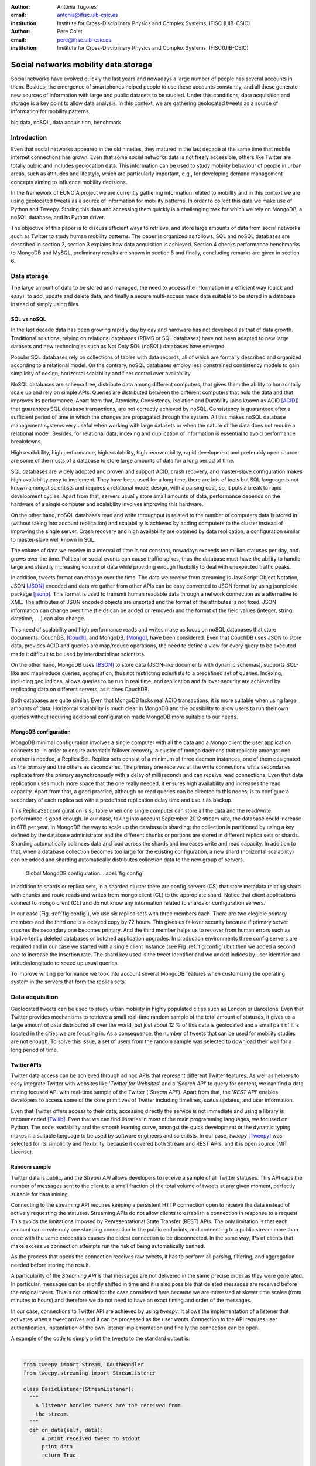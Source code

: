 :author: Antònia Tugores
:email: antonia@ifisc.uib-csic.es
:institution: Institute for Cross-Disciplinary Physics and Complex Systems, IFISC (UIB-CSIC)
:author: Pere Colet
:email: pere@ifisc.uib-csic.es
:institution: Institute for Cross-Disciplinary Physics and Complex Systems, IFISC(UIB-CSIC)


------------------------------------------------
Social networks mobility data storage
------------------------------------------------

.. class:: abstract

Social networks have evolved quickly the last years and nowadays a large number of
people has several accounts in them. Besides, the emergence of
smartphones helped people to use these accounts constantly, and all these generate
new sources of information with large and public datasets to be studied. Under
this conditions, data acquisition and storage is a key point to allow
data analysis. In this context, we are gathering geolocated tweets as a source
of information for mobility patterns.


.. class:: keywords

big data, noSQL, data acquisition, benchmark


Introduction
============

Even that social networks appeared in the old nineties, they matured in the last decade
at the same time that mobile internet connections has grown. Even that some
social networks data is not freely accessible, others like Twitter are totally
public and includes geolocation data. This information can be used to study mobility
behaviour of people in urban areas, such as attitudes and lifestyle, which are
particularly important, e.g., for developing demand
management concepts aiming to influence mobility decisions.

In the framework of EUNOIA project we are currently gathering information related to
mobility and in this context we are using geolocated tweets as a source of information
for
mobility patterns. In order to collect this data we make use of Python and Tweepy.
Storing this data and accessing them quickly is a challenging task for which we rely
on MongoDB, a noSQL database, and its Python driver.


The objective of this paper is to discuss efficient ways to retrieve,
and store large amounts of data from social networks such as
Twitter to study human mobility patterns. The paper is organized as
follows, SQL and noSQL databases are described in section 2, section 3 explains
how data acquisition is achieved. Section 4 checks performance benchmarks to MongoDB and
MySQL, preliminary results are shown in section 5 and finally,
concluding remarks are given in section 6.

Data storage
============

The large amount of data to be stored and managed, the need to access the
information in a efficient way (quick and easy), to add, update and
delete data, and finally a secure multi-access made data suitable to be stored
in a database instead of simply using files.

SQL vs noSQL
------------

In the last decade data has been growing rapidly day by day and hardware has
not developed as that of data growth. Traditional solutions, relying on
relational databases (RBMS or SQL databases) have not been adapted to new large
datasets and new technologies such as Not Only SQL (noSQL) databases have emerged.

Popular SQL databases rely on collections of tables with data records, all of
which are formally described and organized according to a relational model.
On the contrary, noSQL databases employ less constrained consistency models to
gain simplicity  of design, horizontal scalability and finer control over
availability.

NoSQL databases are schema free, distribute data among different computers,
that gives them the ability to horizontally scale up and rely on simple APIs.
Queries are distributed between the different computers that hold the data and
that improves its performance. Apart from that, Atomicity, Consistency, Isolation
and Durability (also known as ACID [ACID]_) that guarantees SQL database transactions,
are not correctly achieved by noSQL. Consistency is guaranteed after a sufficient
period of time in which the changes are propagated through the system. All this
makes noSQL database management systems very useful when working with large
datasets or when the nature of the data does not require a relational model.
Besides, for relational data, indexing and duplication of information is essential
to avoid performance breakdowns.

High availability, high performance, high scalability, high recoverability,
rapid development and preferably open source are some of the musts
of a database to store large amounts of data for a long period of time.

SQL databases are widely adopted and proven and support ACID, crash recovery, and
master-slave configuration makes high availability easy to implement.
They have been used for a long time, there are lots of tools but SQL language is
not known amongst scientists and requires a relational model design, with a parsing
cost, so, it puts a break to rapid development cycles. Apart from that, servers
usually store small amounts of data, performance depends on the hardware of a
single computer and scalability involves improving this hardware.

On the other hand, noSQL databases read and write throughput is related to the
number of computers data is stored in (without taking into account replication) and
scalability is achieved by adding computers to the cluster instead of improving
the single server. Crash recovery and high availability are obtained by data
replication, a configuration similar to master-slave well known in SQL.

The volume of data we receive in a interval of time is not constant, nowadays
exceeds ten million statuses per day, and grows over the time. Political or
social events can cause traffic spikes, thus the database must have the ability
to handle large and steadily increasing volume of data while providing enough
flexibility to deal with unexpected traffic peaks.

In addition, tweets format
can change over the time. The data we receive from streaming is JavaScript Object
Notation, JSON [JSON]_ encoded and data we gather from other APIs can be
easy converted to JSON format by using jsonpickle package [jsonp]_. This format
is used to transmit human readable data through a network connection as a
alternative to XML. The attributes of JSON encoded objects are unsorted and the
format of the attributes is not fixed. JSON information can change over time
(fields can be added or removed) and the format of the field values
(integer, string, datetime, ... ) can also change.

This need of scalability and high performance reads and writes make us focus
on noSQL databases that store documents.
CouchDB, [Couch]_, and MongoDB, [Mongo]_, have been considered. Even that
CouchDB uses JSON to store data, provides ACID and queries are map/reduce
operations, the need to define a view for every query to be executed made it
difficult to be used by interdisciplinar scientists.

On the other hand, MongoDB uses [BSON]_ to store data (JSON-like documents with
dynamic schemas), supports SQL-like and map/reduce queries, aggregation, thus
not restricting scientists to a predefined set of queries. Indexing, including
geo indices, allows queries to be run in real time, and replication and failover
security are achieved by replicating data on different servers, as it does CouchDB.

Both databases are quite similar. Even that
MongoDB lacks real ACID transactions, it is more suitable when using
large amounts of data. Horizontal scalability is much clear in MongoDB
and the possibility to allow users to run their own queries without
requiring additional configuration made MongoDB more suitable to our
needs.


MongoDB configuration
---------------------

MongoDB minimal configuration involves a single computer with all the data and
a Mongo client the user application connects to. In order to ensure automatic
failover recovery, a cluster of mongo
daemons that replicate amongst one another is needed, a Replica Set.
Replica sets consist of a minimum of three daemon instances, one of them
designated as the primary and the others as secondaries. The primary one receives
all the write connections while secondaries replicate from the primary asynchronously
with a delay of milliseconds and can receive read connections. Even that
data replication uses much more space that the one really needed,
it ensures high availability and increases the read capacity. Apart from that,
a good practice, although no read queries can be directed to this nodes,
is to configure a secondary of each replica set with a predefined
replication delay time and use it as backup.

This ReplicaSet configuration is suitable when one single computer can store all
the data and the read/write performance is good enough. In our case, taking into
account September 2012 stream rate, the database could increase in 6TB per year.
In MongoDB the way to scale up the database is sharding: the collection is
partitioned by using a key defined by the database administrator
and the different chunks or portions
are stored in different replica sets or shards. Sharding automatically
balances data and load across the shards and increases write and read capacity.
In addition to that,
when a database collection becomes too large for the existing configuration, a
new shard (horizontal scalability) can be added and sharding
automatically distributes collection data to the new group of servers.


.. figure:: mongo_struct.eps

   Global MongoDB configuration. :label:`fig:config`

In addition to shards or replica sets, in a sharded cluster there are
config servers (CS) that store metadata relating shard with chunks and
route reads and writes from mongo client (CL) to the appropiate shard. Notice
that client applications connect to mongo client (CL) and do not know any
information related to shards or configuration servers.

In our case (Fig.  :ref:`fig:config`), we use six replica sets with three
members each. There are two elegible primary members and the third one
is a delayed copy by 72 hours. This gives us failover security because
if primary server crashes the secondary one becomes primary. And
the third member helps us to recover from human errors
such as inadvertently deleted databases or botched application upgrades.
In production environments three config servers are required and in our case
we started with a single client instance (see Fig :ref:`fig:config`) but then
we added a second one to increase the insertion rate. The shard key used
is the tweet identifier and we added indices by user
identifier and latitude/longitude to speed up usual queries.

To improve writing performance we took into account several MongoDB
features when customizing the operating system in the servers that form
the replica sets.


Data acquisition
================

Geolocated tweets can be used to study urban mobility in highly populated
cities such as London or Barcelona. Even that Twitter provides mechanisms to
retrieve a small real-time random sample of the total amount of statuses, it
gives us a large amount of data distributed all over the world, but just about
12 % of this data is geolocated and a small part of it is located in the cities
we are focusing in. As a consequence, the number of tweets that can be used for
mobility studies are not enough. To solve this issue, a set of users from the
random sample was selected to download their wall for a long period of time.



Twitter APIs
------------

Twitter data access can be achieved through ad hoc APIs that represent
different Twitter features. As well as helpers to easy integrate Twitter with
websites like '*Twitter for Websites*' and a '*Search API*' to query for
content, we can find a data mining focused API with real-time sample of the
Twitter ('*Stream API*'). Apart from that, the '*REST API*' enables developers
to access some of the core primitives of Twitter including timelines, status
updates, and user information.

Even that Twitter offers access to their data, accessing directly the service
is not immediate and using a library is recommended [Twilib]_. Even that we can
find libraries in most of the main programming languages, we focused on Python.
The code readability and the smooth learning curve, amongst the quick
development or the dynamic typing makes it a suitable language to be used by
software engineers and scientists. In our case, *tweepy* [Tweepy]_
was selected for its simplicity and flexibility, because it covered both Stream
and REST APIs, and it is open source (MIT License).



Random sample
-------------

Twitter data is public, and the *Stream API* allows developers to receive a
sample of all Twitter statuses. This API caps the number of messages sent to the
client to a small fraction of the total volume of tweets at any given moment,
perfectly suitable for data mining.

Connecting to the streaming API requires keeping a persistent HTTP connection
open to receive the data instead of actively requesting the statuses. Streaming
APIs do not allow clients to establish a connection in response to a request.
This avoids the limitations imposed by
Representational State Transfer (REST) APIs. The only limitation is that
each account can create only one standing connection to the public
endpoints, and connecting to a public stream more than once with the
same credentials causes the oldest connection to be disconnected. In the
same way, IPs of clients that make excessive connection attempts run the
risk of being automatically banned.

As the process that opens the connection receives raw tweets, it has to perform
all parsing, filtering, and aggregation needed before storing the result.

A particularity of the *Streaming API* is that messages are not
delivered in the same precise order as they were generated. In
particular, messages can be slightly shifted in time and it is also
possible that deleted messages are received before the original tweet.
This is not critical for the case considered here because we are
interested at slower time scales (from minutes to hours) and therefore
we do not need to have an exact timing and order of the messages.

In our case, connections to Twitter API are achieved by using *tweepy*.
It allows the implementation of a listener that activates when a tweet arrives
and it can be processed as the user wants. Connection to the API requires user
authentication, instantiation of the own listener implementation and finally the
connection can be open.

A example of the code to simply print the tweets to the standard output is:

|

.. code-block:: python

  from tweepy import Stream, OAuthHandler
  from tweepy.streaming import StreamListener

  class BasicListener(StreamListener):
    """
      A listener handles tweets are the received from
      the stream.
    """
    def on_data(self, data):
        # print received tweet to stdout
        print data
        return True

    def on_error(self, status):
        # print error when data is not correctly
        # received
        print "Error: " + status

  if __name__ == '__main__':

    # authentication
    auth = OAuthHandler(CONSUMER_KEY, CONSUMER_SECRET)
    auth.set_access_token(ACCESS_KEY, ACCESS_SECRET)

    # listener instance
    listen = BasicListener()

    # open connection
    stream = Stream(auth, listen, gzip=True)

    # start receiving data
    stream.sample()


In our case, we store the tweets we download
in the same format they are received, JSON, while deleted tweets have to be
modified since they have a different structure with just *deleted* information
in the highest document level. To facilitate data
search and manipulation we use the tweet id as one of the indices of the
database and it is necessary to appear in the highest level of the document.



Users selection
---------------

Geo-tweets located in the cities of interest received through *Streaming API*
are not enough to study mobility patterns. In order to increase its number we
identify the users with geolocated tweets in those cities. As physical people
is needed, we detect and remove bots (software applications that run automated
tasks) because the geolocation does not change over the time and corporate accounts.
We sort other users by number of already collected geo-tweets to
priorize the most active ones.

Identification of geo-tweets located in the areas of interest is achieved
by using *geoNear* MongoDB command [geoNear]_. In this case, a 2d index on latitude and longitude is
used to increase performance of the geospatial query that returns the closest
documents not exceeding the desired distance (radius) from the given point.

An example of how to use geoNear command with MongoDB Python driver is

::

  db.command(SON([('geoNear', collection),
                  ('near', [lon, lat]),
                  ('maxDistance', max_dist),
                  ('num', max_num_results)
                 ]))


MongoDB limits the size of the results document returned by a query to 16MB if
not using GridFS [GridFS]_. In our case, we are not using GridFS, and
in order to avoid exceeding this
limitation we use a value for the radius of exploration of one mile and in
order to cover all space in the city we make use of a fine grained mesh in
which the points are separated by one mile. In the future we plan to use GridFS
to be able to store results as chunked files instead of returning a single
document and accessing the results several times without need to run the queries again.




Users wall
----------

Retrieving the tweets posted by an specific user can be done through *REST API*.
One of the main limitations of this API is that every method has a number
of requests limit. In current version of the API, 1.1, the rate limiting is considered per access token, not per-user basis and the timing windows or
intervals have been reduced to fifteen minutes [limit]_ and in the case of
user_timelime is set to 180 requests every fifteen minutes [timeline]_.

The method *user_timeline* returns a collection of the most recent tweets posted
by the user indicated by the user_id parameter. In case of requesting tweets
belonging to users that protected their tweets we will be able to get them just
if the authenticated user (we) has been authorized by the user. In our case
we are not interested in these users and we avoid requesting their data and
focus on users with open data. In order to retrieve the maximum possible tweets
and avoid having duplicated tweets, we request just results with an identifier
greater than the highest tweet id we have in the database for that user.

Even that we try not to do unnecessary requests, and that we try to get each
selected users timeline once per month, the method we are using, user_timeline,
can return a maximum of 3200 tweets an in the case of very active users some
tweets can be lost.

An example of use:

.. code-block:: python

    from tweepy import OAuthHandler, API
    ...

    OAuth = OAuthHandler(CONSUMER_KEY, CONSUMER_SECRET)
    OAuth.set_access_token(ACCESS_KEY, ACCESS_SECRET)
    tAPI = API(OAuth)

    try:
        timeline = tAPI.user_timeline(count=3200,
                                      user_id=uid,
                                      since_id=last_id)
    except Exception as except:
        print except



Users network
-------------

Retrieving the tweets posted by an specific user can be done through *REST API*.
In this case we need the list of user identifiers the specified user is following
[friends]_ (called friends) and the list of users following [follow]_
(reading the wall) of the user we are getting information of at the moment we do
the query.

Again, the queries are limited, in this case to 15 requests every fifteen minutes.
And to avoid IP banning we try to keep away from the maximum. In order to see the
network evolution, the process is continuously running to get the network in
different moments of time.

The code to get the followers and friends is:

.. code-block:: python

    # add following
    userData["friends"] = []
    for friend in api.friends_ids(uid):
        userData["friends"].append(friend)

    # add followers
    userData["followers"] = []
    for follower in api.followers_ids(uid):
        userData["followers"].append(follower)



Database performance
====================

Even that MongoDB seemed to be a better option that SQL databases, a benchmark
to check insertion rate in MySQL and MongoDB has been done. The physical
computers we used had 8 cores (2x Xeon L5520 at 2.27GHz ), 16GB of DDR3 RAM and 2TB
disk space (7200rpm).

MySQL Insertion performance
---------------------------

When using MySQL, parsing JSON to a relational model had to be done, and we
relied on Django [Django]_ Object Relational Model, ORM. In this case, after
creating a Django project we set the database connection information in the
project configuration file settings.py. The database information needed is the
following:

.. code-block:: python

  DATABASES = {
      'default': {
          'ENGINE': 'django.db.backends.mysql',
          'NAME': 'twitterdb',
          'USER': 'theuser',
          'PASSWORD': 'thepassword',
          'HOST': 'mysqlHost',
          'PORT': '3360',
      }
  }

In the project's application, we created a relational model with some classes (Tweet, User, HashTag,
URL, ... ). Primary keys were used and relations between registers were used avoiding
data duplication. An example of the main model class:


.. code-block:: python

  class Tweet(Model):
      twid = BigIntegerField(primary_key=True,
                             db_index=True)
      place = ForeignKey(Place, null=True)
      text = CharField(max_length=2048, blank=True)
      retweet_count = IntegerField(null=True)
      parent_id = BigIntegerField(null=True)
      source = CharField(max_length=2048)
      coordinates = ForeignKey(BoundingBox, null=True)
      contributors = CharField(max_length=2048,
                               null=True)
      retweeted = BooleanField()
      truncated = BooleanField()
      created_at = DateTimeField(null=True)
      user = ForeignKey(User)
      entities = ForeignKey(Entities, null=True)
      in_reply_to_status_id = BigIntegerField(
                                null=True)
      in_reply_to_user_id = BigIntegerField(
                                null=True)
      in_reply_to_screen_id = BigIntegerField(
                                null=True)
      deleted = BooleanField()

      class Meta:
          app_label = 'twitter'

An finally, for every JSON document, a parsing method was needed to store the data into
the database. A sample of the parsing function is:

.. code-block:: python

  def fillTweet(jsondata):
    t = Tweet()

    if propertyExists(jsondata, "delete"):
        logger.info("Deleted tweet")
        # do some magic
    else:
        logger.info("New tweet")

        twlist = Tweet.objects.filter(
                              twid=jsondata["id"])
        if len(twlist) == 1:
            logger.info("already added")
            return twlist[0].twid

        t.contributors = fillContributors(jsondata)
        t.coordinatespt = fillPointBBox(jsondata)
        t.created_at = fillCreatedAt(jsondata)
        t.entities = fillEntities(jsondata)
        t.in_reply_to_screen_id =
                    fillReplyScreen(jsondata)
        t.in_reply_to_status_id =
                    fillReplyStatus(jsondata)
        t.in_reply_to_user_id =
                    fillReplyUser(jsondata)
        t.place = fillPlace(jsondata)
        t.retweet_count = fillRTCount(jsondata)
        t.retweeted = fillRT(jsondta)
        t.source = fillSource(jsondata)
        t.text = fillText(jsondata)
        t.truncated = fillTruncated(jsondata)
        t.twid = jsondata["id"]
        t.user = fillUser(jsondata)

        # is retweet
        rtstatus = "retweeted_status"
        if propertyExists(jsondata, rtstatus):
            logger.info("Is Retweet of ")
            rtdata = jsondata[rtstatus]
            t.parent_id = fillTweet(rtdata)

        # use Django DB connection to save to DB
        t.save()


.. figure:: mysql_insert_empty.eps

   Time to insert 100000 tweets in MySQL using an empty database and tweets
   processed with ORM. Linking (green) and duplicating information (red).
   :label:`fig:mysqlinsertion`

In :ref:`fig:mysqlinsertion` the green line shows the time to insert 100000
relational tweets in a completely empty MySQL database running on a single
physical computer. As seen in the code, when inserting tweets in MySQL,
as it is a relational
database, we first perform a search to find if the twitter low level entities
such as user, hashtag, URL, ... exist,
if not, a new record is created, while if the entity is already there, a
link to the existing register is performed. This requires some searches for
every tweet to be inserted which results in a larger storage time and in
the fact that as the database grows the search takes longer and the
insertion rate decreases. It takes 1000 s when it is empty, above 1500 s
when there are four million tweets and almost 4000 s when the database
has twelve million tweets.

To avoid this search issue, we tested the same with no relations between
tweets data  even that it means not using the relational properties of
a relational database such as MySQL. In this case, in Fig. :ref:`fig:mysqlinsertion`
red line, we just used the ORM to convert from JSON to MySQL objects avoiding searches. The
insertion limit is almost constant while inserting 4 million tweets,
just showing a minor reduction when the number of tweets increases.


MongoDB Insertion performance
-----------------------------

Finally, the connections to MongoDB were done by using *pymongo* [pymongo]_, the
official Python driver:

.. code-block:: python

    mongoserver_uri = "mongodb://" + user + ":" +
                      pwd + "@" + host + ":" +
                      port + "/" + dbname
    conection = MongoClient(host=mongoserver_uri)
    db = conection[dbname]
    collection = db[collname]

And tweets received from stream API, JSON objects, were inserted with no
preprocessing:

.. code-block:: python

    collection.insert(json_tweet)

When dealing with tweets queried by getting a users' wall, we received a Python
object, and we convert it to JSON before inserting to the collection:

.. code-block:: python

    pickled = jsonpickle.encode(python_tweet)
    json_tweet = json.loads(pickled)
    collection.insert(json_tweet)

.. figure:: mongo_insertion_calm.eps

   Time to insert 100000 tweets in MongoDB by using direct insertion in a database with millions of tweets. :label:`fig:mongoinsert`

In figure :ref:`fig:mongoinsert` time to insert 100000 tweets in a MongoDB
database with three shards (replica sets) on physical computers, just one client (virtual machine) is
shown. In this case, instead of being empty, the database had 850 million documents.
As can be seen, storage time is much smaller that in MySQL, around 500 s for the
100000 tweets, which
is a speed up factor two with respect to the MySQL when no search is
performed. Although the speed up is smaller than the factor three
expected from the fact of having three replica sets, it is still
substantial. What is more important, since we do not need to perform
searches, this performance is maintained as the database size grows


.. figure:: mongo_insertion_queries.eps

    MongoDB insertion with a database with millions of tweets while querying the DB with CPU and memory consuming geoqueries. :label:`fig:queriesinsertion`

Inserting in a database with no queries is not usual.
In Fig :ref:`fig:queriesinsertion` we show the insertion rate in
MongoDB when simultaneously performing queries on a database which has
already stored 850 million tweets, so that queries require searching
over a large amount of data. The configuration of MongoDB allows the
queries to be performed on the primary nodes or on the secondary ones.
The most disturbing situation for the insertion rate is querying the
primary nodes because insertions are performed there, and this is the case shown in Fig.
:ref:`fig:queriesinsertion`. The presence of the queries clearly
induce peaks in the time to insert 100000 which can go over 1000 s but nevertheless the
overall response of the system is quite satisfactory and the performance
sufficient to keep storing all the tweets and  in practice, queries are
performed over secondary nodes and in that way the insertion data rate
is practically unaffected.

Apart from that, we tested the insertion from two different clients at the same
time and inserting a bunch of tweets, not one by one, and the insertion rate increased almost
a factor 2.


MongoDB Query performance
-------------------------

As our goal is to analyse the fraction of geolocated tweets stored in the database,
MongoDB spatial indexing and querying are a key point.

MongoDB offers a specific geospatial index 2d for data stored as points
on a two-dimensional plane. As of version 2.4 MongoDB also includes the
index 2dsphere which conveniently supports queries that calculate
geometries on a sphere. This index supports data stored as GeoJSON
objects which is the way geospatial data is stored in the tweets.
Despite that, since we started with MongoBD 2.2, we are currently using
2d indices (latitude, longitude) to determine the localization of the
use when the tweet was posted.

.. figure:: times_scanned.eps

    Queries timing histogram for Barcelona metropolitan area. Blue line shows the median and red line the 70th percentile. :label:`fig:queries`

By using already mentioned geoNear command one can get the documents on the
database which have a geolocation closer to a given point.
In Fig. :ref:`fig:queries` the histogram of geoNear queries in a database of
850 million documents can be seen. We used a fine grained mesh with points
separated by one mile that covered Barcelona metropolitan area and for each
point we ran a geoNear query with a radius of one mile.

Even there is a group of slow queries, more than thirty seconds, the
median is just of three seconds, and in 70% of the queries to get the
tweets localized in a radius of one mile of a given point lasted less
than nine seconds.


Preliminary results for mobility patterns
=========================================

Preliminary results after retrieving data for ten months show a good
agreement with population in London and Barcelona metropolitan areas and the
transportation network of these cities. See Fig. :ref:`fig:bcn` and :ref:`fig:lon`.
It means that ten months sampling is representative of the mobility in these
areas.

In order to further assess that the data is
statistically adequate we plan to compare the statistics obtained from
this ten months retrieval with the ones obtained after two years.

.. figure:: bcn.png

    Geo-tweets in the area of Barcelona. :label:`fig:bcn`

.. figure:: london.png

    Geo-tweets in the area of London. :label:`fig:lon`


Finally, in the framework of EUNOIA project, public transport data and
Twitter data amongst other data will be used to characterise and compare
mobility and location patterns in different European cities. Besides,
urban land use and transportation models will be studied by integrating the role of the social network and new models of joint trips and joint resource use.



Concluding remarks
==================

In summary, we have presented an example of efficient social networks data acquisition
and data storage by using Python programming language and specific packages to connect
user's applications to Twitter APIs and to MongoDB.




Acknowledgements
================

Financial support from CSIC through project GRID-CSIC (Ref. 200450E494),
from MINECO (Spain) and FEDER (EU) through projects FIS2007-60327
(FISICOS) and FIS2012-30634 (INTENSE@COSYP) and from European Comission
through project FP7-ICT-2011-8 (EUNOIA) is acknowledged.


References
----------
.. [Twilib] Twitter Libraries. https://dev.twitter.com/docs/twitter-libraries

.. [Tweepy] tweepy. https://github.com/tweepy/tweepy

.. [Atr03] P. Atreides. *How to catch a sandworm*,
           Transactions on Terraforming, 21(3):261-300, August 2003.


.. [Lan01] Douglas, Laney. "3D Data Management: Controlling Data Volume, Velocity
           and Variety". Gartner. 6 February 2001. http://blogs.gartner.com/doug-laney/files/2012/01/ad949-3D-Data-Management-Controlling-Data-Volume-Velocity-
           and-Variety.pdf

.. [Lan12] Douglas, Laney. "The Importance of ’Big Data’: A Definition". Gartner.
	   Retrieved 21 June 2012. http://www.gartner.com/resId=2057415

.. [Twitter] Twitter web page. http://www.twitter.com

.. [Couch] CouchDB web page. http://couchdb.apache.org

.. [Mongo] MongoDB web page. http://www.mongodb.org

.. [Django] Django project. https://www.djangoproject.com/

.. [geoNear] geoNear documentation.
	   http://docs.mongodb.org/manual/reference/command/geoNear

.. [BSON] BSON document size limitation.
	   http://docs.mongodb.org/manual/reference/limits

.. [GridFS] GridFS. http://docs.mongodb.org/manual/core/gridfs/

.. [limit] Twitter rate limiting. https://dev.twitter.com/docs/rate-limiting/1.1

.. [timeline] user_timeline documentation. https://dev.twitter.com/docs/api/1.1/get/statuses/user_timeline

.. [JSON] JSON specification. http://www.json.org/

.. [jsonp] jsonpickle documentation. http://jsonpickle.github.io/

.. [friends] Friends documentation. https://dev.twitter.com/docs/api/1.1/get/friends/ids

.. [follow] Followers documentation. https://dev.twitter.com/docs/api/1.1/get/followers/ids

.. [pymongo] pymongo documentation. http://api.mongodb.org/python/current/

.. [ACID] ACID. http://en.wikipedia.org/wiki/ACID

.. [GeoJS] GeoJSON. http://geojson.org/geojson-spec.html


